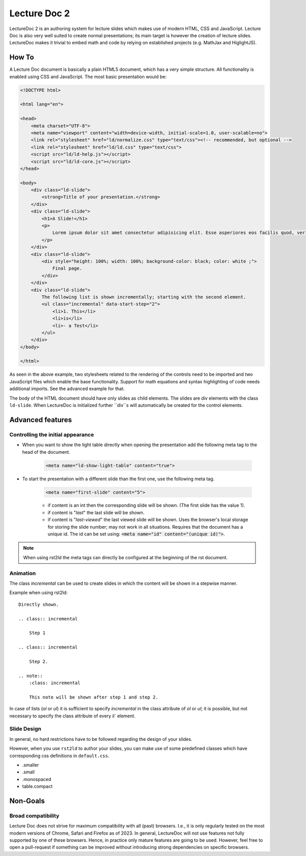 Lecture Doc 2
=============

LectureDoc 2 is an authoring system for lecture slides which makes use of modern HTML, CSS and JavaScript. Lecture Doc is also very well suited to create normal presentations; its main target is however the creation of lecture slides.
LectureDoc makes it trivial to embed math and code by relying on established projects (e.g. MathJax and HiglightJS).



How To
---------------------

A Lecture Doc document is basically a plain HTML5 document, which has a very simple structure. All functionality is enabled using CSS and JavaScript. The most basic presentation would be:

.. code:: html

    <!DOCTYPE html>

    <html lang="en">

    <head>
        <meta charset="UTF-8">
        <meta name="viewport" content="width=device-width, initial-scale=1.0, user-scalable=no">
        <link rel="stylesheet" href="ld/normalize.css" type="text/css"><!-- recommended, but optional -->
        <link rel="stylesheet" href="ld/ld.css" type="text/css">
        <script src="ld/ld-help.js"></script>
        <script src="ld/ld-core.js"></script>
    </head>

    <body>
        <div class="ld-slide">
            <strong>Title of your presentation.</strong>
        </div>
        <div class="ld-slide">
            <h1>A Slide!</h1>
            <p>
                Lorem ipsum dolor sit amet consectetur adipisicing elit. Esse asperiores eos facilis quod, veritatis blanditiis aut delectus doloremque minima voluptate id ipsa sapiente. Provident similique, quidem deserunt ab ducimus ullam.
            </p>
        </div>
        <div class="ld-slide">
            <div style="height: 100%; width: 100%; background-color: black; color: white ;">
                Final page.
            </div>
        </div>
        <div class="ld-slide">
            The following list is shown incrementally; starting with the second element.
            <ul class="incremental" data-start-step="2">
                <li>1. This</li>
                <li>is</li>
                <li>- a Test</li>
            </ul>
        </div>
    </body>

    </html>

As seen in the above example, two stylesheets related to the rendering of the controls need to be imported and two JavaScript files which enable the base functionality. Support for math equations and syntax highlighting of code needs additional imports. See the advanced example for that.

The body of the HTML document should have only slides as child elements. The slides are div elements with the class ``ld-slide``. When LectureDoc is initialized further ``div``s will automatically be created for the control elements.


Advanced features
-----------------

Controlling the initial appearance
___________________________________

- When you want to show the light table directly when opening the presentation add the following meta tag to the head of the document.

    .. code:: html

        <meta name="ld-show-light-table" content="true">

- To start the presentation with a different slide than the first one, use the following meta tag.

    .. code:: html

        <meta name="first-slide" content="5">


    - if content is an int then the corresponding slide will be shown. (The first slide has the value 1).
    - if content is "`last`" the last slide will be shown.
    - if content is "`last-viewed`" the last viewed slide will be shown. Uses the browser's local storage for storing the slide number; may not work in all situations. Requires that the document has a unique id. The id can be set using: :code:`<meta name="id" content="(unique id)">`.

.. note:: 

    When using rst2ld the meta tags can directly be configured at the beginning of the rst document. 


Animation
_________

The class `incremental`  can be used to create slides in which the content will be shown in a stepwise manner.

Example when using rst2ld::

    Directly shown.

    .. class:: incremental
    
        Step 1
    
    .. class:: incremental

        Step 2.

    .. note::
        :class: incremental

        This note will be shown after step 1 and step 2.

In case of lists (`ol` or `ul`) it is sufficient to specify `incremental` in the class attribute of `ol` or `ul`; it is possible, but not necessary to specify the class attribute of every `li`` element.


Slide Design
___________________

In general, no hard restrictions have to be followed regarding the design of your slides.

However, when you use ``rst2ld`` to author your slides, you can make use of some predefined classes which have corresponding css definitions in ``default.css``.

- .smaller 
- .small
- .monospaced 
- table.compact 


Non-Goals
---------

Broad compatibility
___________________

Lecture Doc does not strive for maximum compatibility with all (past) browsers. I.e., it is only regularly tested on the most modern versions of Chrome, Safari and Firefox as of 2023.  In general, LectureDoc will not use features not fully supported by one of these browsers. Hence, in practice only mature features are going to be used. However, feel free to open a pull-request if something can be improved without introducing strong dependencies on specific browsers.